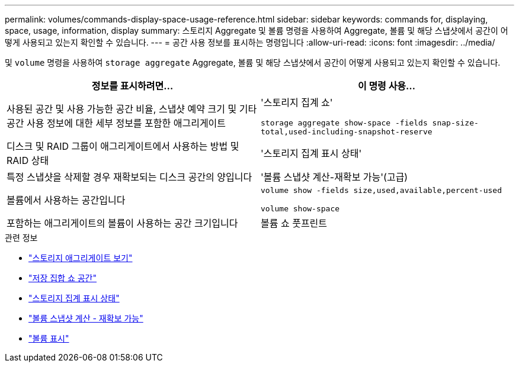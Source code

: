 ---
permalink: volumes/commands-display-space-usage-reference.html 
sidebar: sidebar 
keywords: commands for, displaying, space, usage, information, display 
summary: 스토리지 Aggregate 및 볼륨 명령을 사용하여 Aggregate, 볼륨 및 해당 스냅샷에서 공간이 어떻게 사용되고 있는지 확인할 수 있습니다. 
---
= 공간 사용 정보를 표시하는 명령입니다
:allow-uri-read: 
:icons: font
:imagesdir: ../media/


[role="lead"]
및 `volume` 명령을 사용하여 `storage aggregate` Aggregate, 볼륨 및 해당 스냅샷에서 공간이 어떻게 사용되고 있는지 확인할 수 있습니다.

[cols="2*"]
|===
| 정보를 표시하려면... | 이 명령 사용... 


 a| 
사용된 공간 및 사용 가능한 공간 비율, 스냅샷 예약 크기 및 기타 공간 사용 정보에 대한 세부 정보를 포함한 애그리게이트
 a| 
'스토리지 집계 쇼'

`storage aggregate show-space -fields snap-size-total,used-including-snapshot-reserve`



 a| 
디스크 및 RAID 그룹이 애그리게이트에서 사용하는 방법 및 RAID 상태
 a| 
'스토리지 집계 표시 상태'



 a| 
특정 스냅샷을 삭제할 경우 재확보되는 디스크 공간의 양입니다
 a| 
'볼륨 스냅샷 계산-재확보 가능'(고급)



 a| 
볼륨에서 사용하는 공간입니다
 a| 
`volume show -fields size,used,available,percent-used`

`volume show-space`



 a| 
포함하는 애그리게이트의 볼륨이 사용하는 공간 크기입니다
 a| 
볼륨 쇼 풋프린트

|===
.관련 정보
* link:https://docs.netapp.com/us-en/ontap-cli/search.html?q=storage+aggregate+show["스토리지 애그리게이트 보기"^]
* link:https://docs.netapp.com/us-en/ontap-cli/storage-aggregate-show-space.html["저장 집합 쇼 공간"^]
* link:https://docs.netapp.com/us-en/ontap-cli/storage-aggregate-show-status.html["스토리지 집계 표시 상태"^]
* link:https://docs.netapp.com/us-en/ontap-cli/volume-snapshot-compute-reclaimable.html["볼륨 스냅샷 계산 - 재확보 가능"^]
* link:https://docs.netapp.com/us-en/ontap-cli/volume-show.html["볼륨 표시"^]

